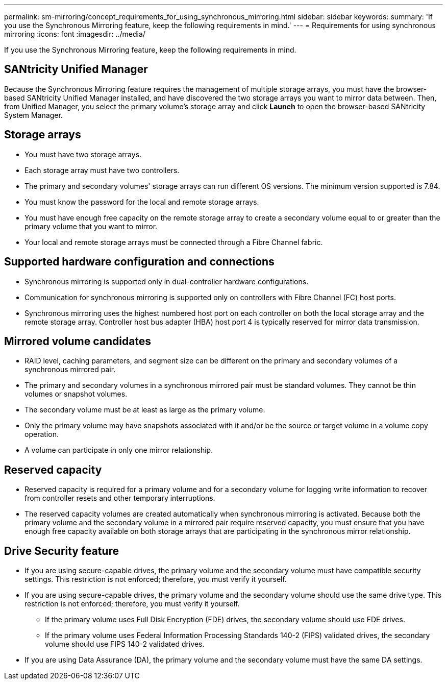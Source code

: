 ---
permalink: sm-mirroring/concept_requirements_for_using_synchronous_mirroring.html
sidebar: sidebar
keywords: 
summary: 'If you use the Synchronous Mirroring feature, keep the following requirements in mind.'
---
= Requirements for using synchronous mirroring
:icons: font
:imagesdir: ../media/

[.lead]
If you use the Synchronous Mirroring feature, keep the following requirements in mind.

== SANtricity Unified Manager

Because the Synchronous Mirroring feature requires the management of multiple storage arrays, you must have the browser-based SANtricity Unified Manager installed, and have discovered the two storage arrays you want to mirror data between. Then, from Unified Manager, you select the primary volume's storage array and click *Launch* to open the browser-based SANtricity System Manager.

== Storage arrays

* You must have two storage arrays.
* Each storage array must have two controllers.
* The primary and secondary volumes' storage arrays can run different OS versions. The minimum version supported is 7.84.
* You must know the password for the local and remote storage arrays.
* You must have enough free capacity on the remote storage array to create a secondary volume equal to or greater than the primary volume that you want to mirror.
* Your local and remote storage arrays must be connected through a Fibre Channel fabric.

== Supported hardware configuration and connections

* Synchronous mirroring is supported only in dual-controller hardware configurations.
* Communication for synchronous mirroring is supported only on controllers with Fibre Channel (FC) host ports.
* Synchronous mirroring uses the highest numbered host port on each controller on both the local storage array and the remote storage array. Controller host bus adapter (HBA) host port 4 is typically reserved for mirror data transmission.

== Mirrored volume candidates

* RAID level, caching parameters, and segment size can be different on the primary and secondary volumes of a synchronous mirrored pair.
* The primary and secondary volumes in a synchronous mirrored pair must be standard volumes. They cannot be thin volumes or snapshot volumes.
* The secondary volume must be at least as large as the primary volume.
* Only the primary volume may have snapshots associated with it and/or be the source or target volume in a volume copy operation.
* A volume can participate in only one mirror relationship.

== Reserved capacity

* Reserved capacity is required for a primary volume and for a secondary volume for logging write information to recover from controller resets and other temporary interruptions.
* The reserved capacity volumes are created automatically when synchronous mirroring is activated. Because both the primary volume and the secondary volume in a mirrored pair require reserved capacity, you must ensure that you have enough free capacity available on both storage arrays that are participating in the synchronous mirror relationship.

== Drive Security feature

* If you are using secure-capable drives, the primary volume and the secondary volume must have compatible security settings. This restriction is not enforced; therefore, you must verify it yourself.
* If you are using secure-capable drives, the primary volume and the secondary volume should use the same drive type. This restriction is not enforced; therefore, you must verify it yourself.
 ** If the primary volume uses Full Disk Encryption (FDE) drives, the secondary volume should use FDE drives.
 ** If the primary volume uses Federal Information Processing Standards 140-2 (FIPS) validated drives, the secondary volume should use FIPS 140-2 validated drives.
* If you are using Data Assurance (DA), the primary volume and the secondary volume must have the same DA settings.
